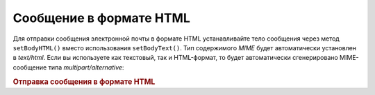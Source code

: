 .. _zend.mail.html-mails:

Сообщение в формате HTML
========================

Для отправки сообщения электронной почты в формате HTML
устанавливайте тело сообщения через метод ``setBodyHTML()`` вместо
использования ``setBodyText()``. Тип содержимого *MIME* будет
автоматически установлен в *text/html*. Если вы используете как
текстовый, так и HTML-формат, то будет автоматически
сгенерировано MIME-сообщение типа *multipart/alternative*:

.. _zend.mail.html-mails.example-1:

.. rubric:: Отправка сообщения в формате HTML

.. code-block:: php
   :linenos:

   $mail = new Zend_Mail();
   $mail->setBodyText('My Nice Test Text');
   $mail->setBodyHtml('My Nice <b>Test</b> Text');
   $mail->setFrom('somebody@example.com', 'Some Sender');
   $mail->addTo('somebody_else@example.com', 'Some Recipient');
   $mail->setSubject('TestSubject');
   $mail->send();


